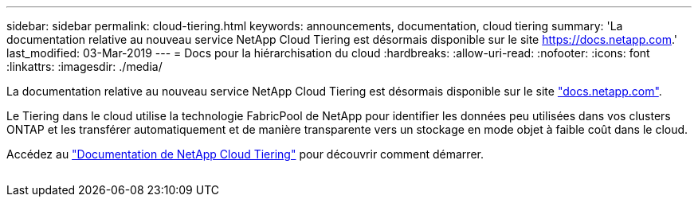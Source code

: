 ---
sidebar: sidebar 
permalink: cloud-tiering.html 
keywords: announcements, documentation, cloud tiering 
summary: 'La documentation relative au nouveau service NetApp Cloud Tiering est désormais disponible sur le site https://docs.netapp.com[].' 
last_modified: 03-Mar-2019 
---
= Docs pour la hiérarchisation du cloud
:hardbreaks:
:allow-uri-read: 
:nofooter: 
:icons: font
:linkattrs: 
:imagesdir: ./media/


[role="lead"]
La documentation relative au nouveau service NetApp Cloud Tiering est désormais disponible sur le site https://docs.netapp.com["docs.netapp.com"^].

Le Tiering dans le cloud utilise la technologie FabricPool de NetApp pour identifier les données peu utilisées dans vos clusters ONTAP et les transférer automatiquement et de manière transparente vers un stockage en mode objet à faible coût dans le cloud.

Accédez au https://docs.netapp.com/us-en/cloud-tiering/["Documentation de NetApp Cloud Tiering"^] pour découvrir comment démarrer.

image:cloud-tiering.gif[""]
